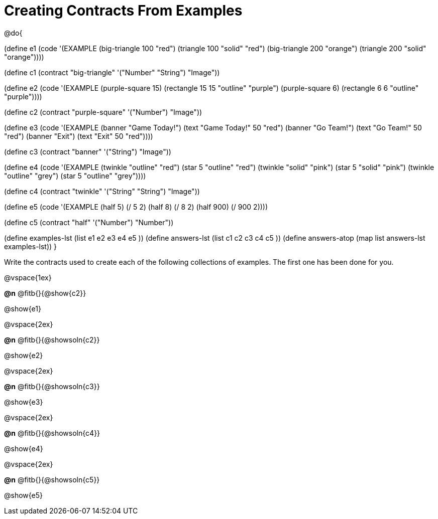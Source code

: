 =  Creating Contracts From Examples

@do{

(define e1
  (code '(EXAMPLE
          (big-triangle 100 "red") (triangle 100 "solid" "red")
          (big-triangle 200 "orange") (triangle 200 "solid" "orange"))))

(define c1 (contract "big-triangle" '("Number" "String") "Image"))

(define e2
  (code '(EXAMPLE
           (purple-square 15) (rectangle 15 15 "outline" "purple")
           (purple-square 6)  (rectangle 6 6 "outline" "purple"))))

(define c2 (contract "purple-square" '("Number") "Image"))

(define e3
  (code '(EXAMPLE
           (banner "Game Today!") (text "Game Today!" 50 "red")
           (banner "Go Team!") (text "Go Team!" 50 "red")
           (banner "Exit") (text "Exit" 50 "red"))))

(define c3 (contract "banner" '("String") "Image"))

(define e4
  (code '(EXAMPLE
           (twinkle "outline" "red") (star 5 "outline" "red")
           (twinkle "solid" "pink") (star 5 "solid" "pink")
           (twinkle "outline" "grey") (star 5 "outline" "grey"))))

(define c4 (contract "twinkle" '("String" "String") "Image"))

(define e5
  (code '(EXAMPLE
           (half 5) (/ 5 2)
           (half 8) (/ 8 2)
           (half 900) (/ 900 2))))

(define c5 (contract "half" '("Number") "Number"))

(define examples-lst (list e1 e2 e3 e4 e5 ))
(define answers-lst (list c1 c2 c3 c4 c5 ))
(define answers-atop (map list answers-lst examples-lst))
}

Write the contracts used to create each of the following collections of examples. The first one has been done for you.

@vspace{1ex}

*@n* @fitb{}{@show{c2}}

@show{e1}

@vspace{2ex}

*@n* @fitb{}{@showsoln{c2}}


@show{e2}

@vspace{2ex}

*@n* @fitb{}{@showsoln{c3}}


@show{e3}

@vspace{2ex}

*@n* @fitb{}{@showsoln{c4}}


@show{e4}

@vspace{2ex}

*@n* @fitb{}{@showsoln{c5}}

@show{e5}
